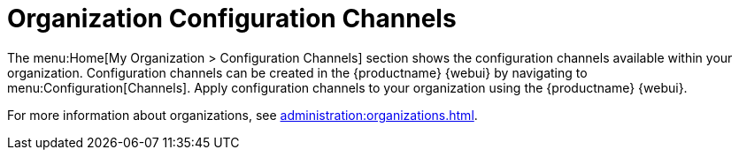 [[ref-home-org-config-channels]]
= Organization Configuration Channels

The menu:Home[My Organization > Configuration Channels] section shows the configuration channels available within your organization.
Configuration channels can be created in the {productname} {webui} by navigating to menu:Configuration[Channels].
Apply configuration channels to your organization using the {productname} {webui}.

For more information about organizations, see xref:administration:organizations.adoc[].
